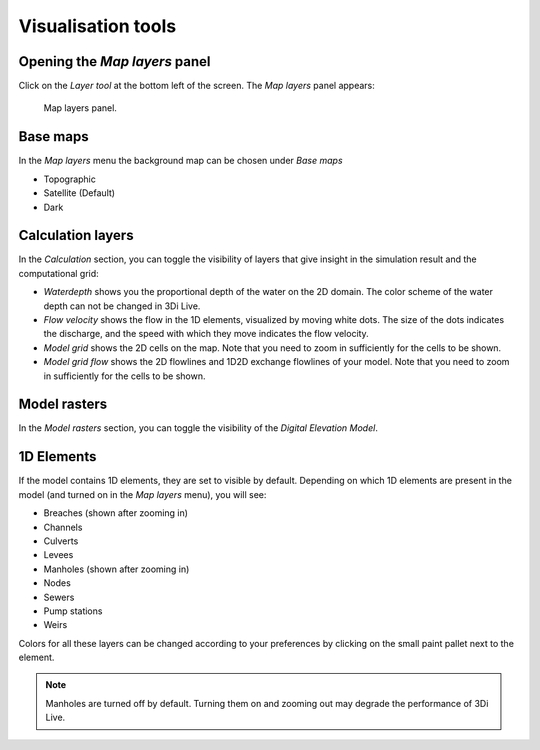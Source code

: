 .. _3di_live_visualisation_tools:

Visualisation tools
===================

.. _layers_menu_guide:

Opening the *Map layers* panel
------------------------------

Click on the *Layer tool* at the bottom left of the screen. The *Map layers* panel appears: 

.. figure:: image/d3.6_layer_tool.png
	:alt: Layer tool.

	Map layers panel.


Base maps
---------

In the *Map layers* menu the background map can be chosen under *Base maps*

- Topographic
- Satellite (Default)
- Dark


.. _visualisation_calculation_layers_3di_live:

Calculation layers
------------------

In the *Calculation* section, you can toggle the visibility of layers that give insight in the simulation result and the computational grid:

- *Waterdepth* shows you the proportional depth of the water on the 2D domain. The color scheme of the water depth can not be changed in 3Di Live.
- *Flow velocity* shows the flow in the 1D elements, visualized by moving white dots. The size of the dots indicates the discharge, and the speed with which they move indicates the flow velocity.
- *Model grid* shows the 2D cells on the map. Note that you need to zoom in sufficiently for the cells to be shown.
- *Model grid flow* shows the 2D flowlines and 1D2D exchange flowlines of your model. Note that you need to zoom in sufficiently for the cells to be shown.


.. _visualisation_model_rasters_3di_live:

Model rasters
-------------

In the *Model rasters* section, you can toggle the visibility of the *Digital Elevation Model*.


1D Elements
-----------
If the model contains 1D elements, they are set to visible by default. Depending on which 1D elements are present in the model (and turned on in the *Map layers* menu), you will see:

- Breaches (shown after zooming in)
- Channels
- Culverts
- Levees
- Manholes (shown after zooming in)
- Nodes
- Sewers
- Pump stations
- Weirs

Colors for all these layers can be changed according to your preferences by clicking on the small paint pallet next to the element.

.. note::
	Manholes are turned off by default. Turning them on and zooming out may degrade the performance of 3Di Live.


